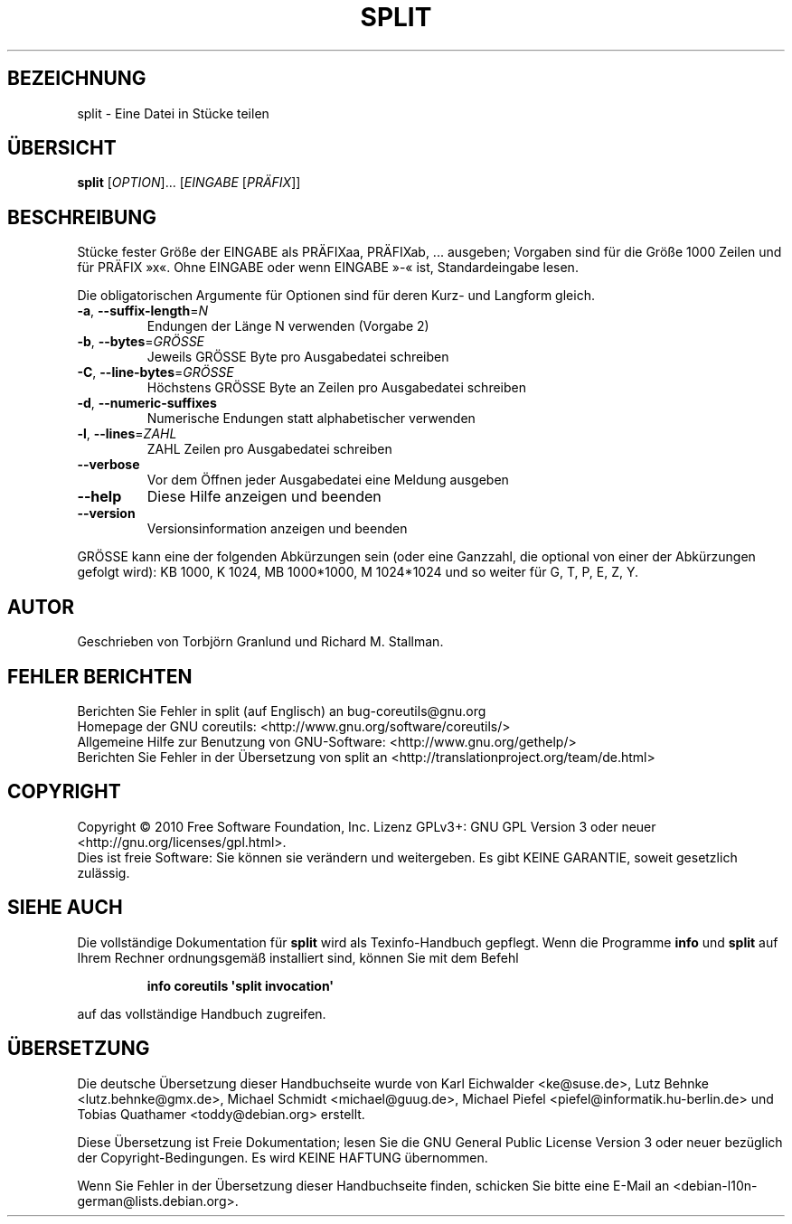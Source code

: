 .\" DO NOT MODIFY THIS FILE!  It was generated by help2man 1.35.
.\"*******************************************************************
.\"
.\" This file was generated with po4a. Translate the source file.
.\"
.\"*******************************************************************
.TH SPLIT 1 "April 2010" "GNU coreutils 8.5" "Dienstprogramme für Benutzer"
.SH BEZEICHNUNG
split \- Eine Datei in Stücke teilen
.SH ÜBERSICHT
\fBsplit\fP [\fIOPTION\fP]... [\fIEINGABE \fP[\fIPRÄFIX\fP]]
.SH BESCHREIBUNG
.\" Add any additional description here
.PP
Stücke fester Größe der EINGABE als PRÄFIXaa, PRÄFIXab, ... ausgeben;
Vorgaben sind für die Größe 1000 Zeilen und für PRÄFIX »x«. Ohne EINGABE
oder wenn EINGABE »\-« ist, Standardeingabe lesen.
.PP
Die obligatorischen Argumente für Optionen sind für deren Kurz\- und Langform
gleich.
.TP 
\fB\-a\fP, \fB\-\-suffix\-length\fP=\fIN\fP
Endungen der Länge N verwenden (Vorgabe 2)
.TP 
\fB\-b\fP, \fB\-\-bytes\fP=\fIGRÖSSE\fP
Jeweils GRÖSSE Byte pro Ausgabedatei schreiben
.TP 
\fB\-C\fP, \fB\-\-line\-bytes\fP=\fIGRÖSSE\fP
Höchstens GRÖSSE Byte an Zeilen pro Ausgabedatei schreiben
.TP 
\fB\-d\fP, \fB\-\-numeric\-suffixes\fP
Numerische Endungen statt alphabetischer verwenden
.TP 
\fB\-l\fP, \fB\-\-lines\fP=\fIZAHL\fP
ZAHL Zeilen pro Ausgabedatei schreiben
.TP 
\fB\-\-verbose\fP
Vor dem Öffnen jeder Ausgabedatei eine Meldung ausgeben
.TP 
\fB\-\-help\fP
Diese Hilfe anzeigen und beenden
.TP 
\fB\-\-version\fP
Versionsinformation anzeigen und beenden
.PP
GRÖSSE kann eine der folgenden Abkürzungen sein (oder eine Ganzzahl, die
optional von einer der Abkürzungen gefolgt wird): KB 1000, K 1024, MB
1000*1000, M 1024*1024 und so weiter für G, T, P, E, Z, Y.
.SH AUTOR
Geschrieben von Torbjörn Granlund und Richard M. Stallman.
.SH "FEHLER BERICHTEN"
Berichten Sie Fehler in split (auf Englisch) an bug\-coreutils@gnu.org
.br
Homepage der GNU coreutils: <http://www.gnu.org/software/coreutils/>
.br
Allgemeine Hilfe zur Benutzung von GNU\-Software:
<http://www.gnu.org/gethelp/>
.br
Berichten Sie Fehler in der Übersetzung von split an
<http://translationproject.org/team/de.html>
.SH COPYRIGHT
Copyright \(co 2010 Free Software Foundation, Inc. Lizenz GPLv3+: GNU GPL
Version 3 oder neuer <http://gnu.org/licenses/gpl.html>.
.br
Dies ist freie Software: Sie können sie verändern und weitergeben. Es gibt
KEINE GARANTIE, soweit gesetzlich zulässig.
.SH "SIEHE AUCH"
Die vollständige Dokumentation für \fBsplit\fP wird als Texinfo\-Handbuch
gepflegt. Wenn die Programme \fBinfo\fP und \fBsplit\fP auf Ihrem Rechner
ordnungsgemäß installiert sind, können Sie mit dem Befehl
.IP
\fBinfo coreutils \(aqsplit invocation\(aq\fP
.PP
auf das vollständige Handbuch zugreifen.

.SH ÜBERSETZUNG
Die deutsche Übersetzung dieser Handbuchseite wurde von
Karl Eichwalder <ke@suse.de>,
Lutz Behnke <lutz.behnke@gmx.de>,
Michael Schmidt <michael@guug.de>,
Michael Piefel <piefel@informatik.hu-berlin.de>
und
Tobias Quathamer <toddy@debian.org>
erstellt.

Diese Übersetzung ist Freie Dokumentation; lesen Sie die
GNU General Public License Version 3 oder neuer bezüglich der
Copyright-Bedingungen. Es wird KEINE HAFTUNG übernommen.

Wenn Sie Fehler in der Übersetzung dieser Handbuchseite finden,
schicken Sie bitte eine E-Mail an <debian-l10n-german@lists.debian.org>.
